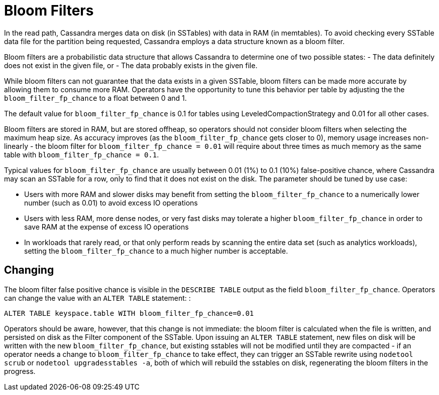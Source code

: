 = Bloom Filters

In the read path, Cassandra merges data on disk (in SSTables) with data
in RAM (in memtables). To avoid checking every SSTable data file for the
partition being requested, Cassandra employs a data structure known as a
bloom filter.

Bloom filters are a probabilistic data structure that allows Cassandra
to determine one of two possible states: - The data definitely does not
exist in the given file, or - The data probably exists in the given
file.

While bloom filters can not guarantee that the data exists in a given
SSTable, bloom filters can be made more accurate by allowing them to
consume more RAM. Operators have the opportunity to tune this behavior
per table by adjusting the the `bloom_filter_fp_chance` to a float
between 0 and 1.

The default value for `bloom_filter_fp_chance` is 0.1 for tables using
LeveledCompactionStrategy and 0.01 for all other cases.

Bloom filters are stored in RAM, but are stored offheap, so operators
should not consider bloom filters when selecting the maximum heap size.
As accuracy improves (as the `bloom_filter_fp_chance` gets closer to 0),
memory usage increases non-linearly - the bloom filter for
`bloom_filter_fp_chance = 0.01` will require about three times as much
memory as the same table with `bloom_filter_fp_chance = 0.1`.

Typical values for `bloom_filter_fp_chance` are usually between 0.01
(1%) to 0.1 (10%) false-positive chance, where Cassandra may scan an
SSTable for a row, only to find that it does not exist on the disk. The
parameter should be tuned by use case:

* Users with more RAM and slower disks may benefit from setting the
`bloom_filter_fp_chance` to a numerically lower number (such as 0.01) to
avoid excess IO operations
* Users with less RAM, more dense nodes, or very fast disks may tolerate
a higher `bloom_filter_fp_chance` in order to save RAM at the expense of
excess IO operations
* In workloads that rarely read, or that only perform reads by scanning
the entire data set (such as analytics workloads), setting the
`bloom_filter_fp_chance` to a much higher number is acceptable.

== Changing

The bloom filter false positive chance is visible in the
`DESCRIBE TABLE` output as the field `bloom_filter_fp_chance`. Operators
can change the value with an `ALTER TABLE` statement: :

[source,none]
----
ALTER TABLE keyspace.table WITH bloom_filter_fp_chance=0.01
----

Operators should be aware, however, that this change is not immediate:
the bloom filter is calculated when the file is written, and persisted
on disk as the Filter component of the SSTable. Upon issuing an
`ALTER TABLE` statement, new files on disk will be written with the new
`bloom_filter_fp_chance`, but existing sstables will not be modified
until they are compacted - if an operator needs a change to
`bloom_filter_fp_chance` to take effect, they can trigger an SSTable
rewrite using `nodetool scrub` or `nodetool upgradesstables -a`, both of
which will rebuild the sstables on disk, regenerating the bloom filters
in the progress.
